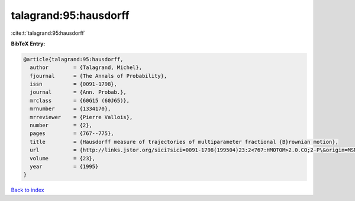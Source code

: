talagrand:95:hausdorff
======================

:cite:t:`talagrand:95:hausdorff`

**BibTeX Entry:**

.. code-block:: bibtex

   @article{talagrand:95:hausdorff,
     author        = {Talagrand, Michel},
     fjournal      = {The Annals of Probability},
     issn          = {0091-1798},
     journal       = {Ann. Probab.},
     mrclass       = {60G15 (60J65)},
     mrnumber      = {1334170},
     mrreviewer    = {Pierre Vallois},
     number        = {2},
     pages         = {767--775},
     title         = {Hausdorff measure of trajectories of multiparameter fractional {B}rownian motion},
     url           = {http://links.jstor.org/sici?sici=0091-1798(199504)23:2<767:HMOTOM>2.0.CO;2-P\&origin=MSN},
     volume        = {23},
     year          = {1995}
   }

`Back to index <../By-Cite-Keys.html>`_
